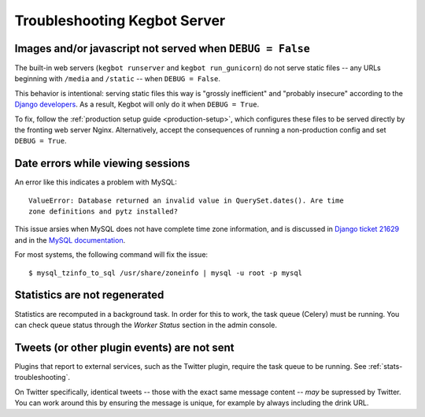 .. _troubleshooting-server:

Troubleshooting Kegbot Server
=============================

Images and/or javascript not served when ``DEBUG = False``
----------------------------------------------------------

The built-in web servers (``kegbot runserver`` and ``kegbot run_gunicorn``)
do not serve static files -- any URLs beginning with ``/media`` and
``/static`` -- when ``DEBUG = False``.

This behavior is intentional: serving static files this way
is "grossly inefficient" and "probably insecure" according to the
`Django developers <https://docs.djangoproject.com/en/1.6/howto/static-files/#configuring-static-files>`_.
As a result, Kegbot will only do it when ``DEBUG = True``.

To fix, follow the :ref:`production setup guide <production-setup>`,
which configures these files to be served directly by the fronting
web server Nginx. Alternatively, accept the consequences of running
a non-production config and set ``DEBUG = True``.


Date errors while viewing sessions
----------------------------------

An error like this indicates a problem with MySQL::
  
  ValueError: Database returned an invalid value in QuerySet.dates(). Are time
  zone definitions and pytz installed?

This issue arsies when MySQL does not have complete time zone information,
and is discussed in
`Django ticket 21629 <https://code.djangoproject.com/ticket/21629>`_ and in
the `MySQL documentation <http://dev.mysql.com/doc/refman/5.5/en/mysql-tzinfo-to-sql.html>`_.

For most systems, the following command will fix the issue::
  
  $ mysql_tzinfo_to_sql /usr/share/zoneinfo | mysql -u root -p mysql

.. _stats-troubleshooting:

Statistics are not regenerated
------------------------------

Statistics are recomputed in a background task.  In order for this to work,
the task queue (Celery) must be running.  You can check queue status through
the *Worker Status* section in the admin console.


Tweets (or other plugin events) are not sent
--------------------------------------------

Plugins that report to external services, such as the Twitter plugin, require
the task queue to be running.  See :ref:`stats-troubleshooting`.

On Twitter specifically, identical tweets  -- those with the exact same
message content -- *may* be supressed by Twitter. You can work around this
by ensuring the message is unique, for example by always including the
drink URL.